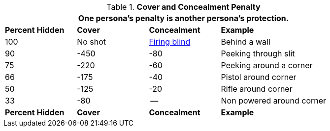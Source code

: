 // Table 35.9 Cover and Concealment Penalty
.*Cover and Concealment Penalty*
[width="85%",cols="^1,^1,^1,<2",frame="all", stripes="even"]
|===
4+<|One persona's penalty is another persona's protection.

s|Percent Hidden
s|Cover
s|Concealment
s|Example

|100
|No shot
|<<_firing_blind,Firing blind>>
|Behind a wall

|90
|-450
|-80
|Peeking through slit

|75
|-220
|-60
|Peeking around a corner

|66
|-175
|-40
|Pistol around corner

|50
|-125
|-20
|Rifle around corner

|33
|-80
|--
|Non powered around corner

s|Percent Hidden
s|Cover
s|Concealment
s|Example
|===


